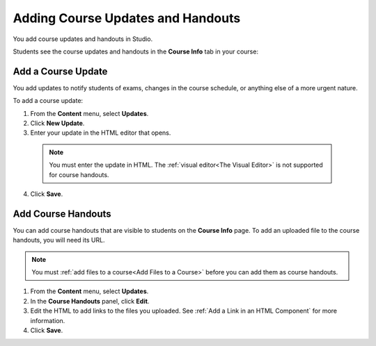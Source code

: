 .. _Adding Course Updates and Handouts:

######################################################
Adding Course Updates and Handouts
######################################################

You add course updates and handouts in Studio.

Students see the course updates and handouts in the **Course Info** tab in your
course:

.. image:: ../../../shared/building_and_running_chapters/Images/course_info.png
 :alt: Image of the Course Info page, with a Course Updates & News section on
       the left side with a dated post and a frame titled "Course Handouts" 
       with links to files on the right side.

.. _Add a Course Update:

**********************
Add a Course Update
**********************

You add updates to notify students of exams, changes in the course schedule, or
anything else of a more urgent nature.

To add a course update:

#. From the **Content** menu, select **Updates**. 
#. Click **New Update**.
#. Enter your update in the HTML editor that opens.

  .. note::  
    You must enter the update in HTML. The :ref:`visual editor<The Visual
    Editor>` is not supported for course handouts.

4. Click **Save**.

.. _Add Course Handouts:

**********************
Add Course Handouts
**********************
You can add course handouts that are visible to students on the **Course Info**
page. To add an uploaded file to the course handouts, you will need its URL.

.. note::  You must :ref:`add files to a course<Add Files to a Course>` before
 you can add them as course handouts.

#. From the **Content** menu, select **Updates**. 
#. In the **Course Handouts** panel, click **Edit**.
#. Edit the HTML to add links to the files you uploaded. See :ref:`Add a Link
   in an HTML Component` for more information.
#. Click **Save**.
